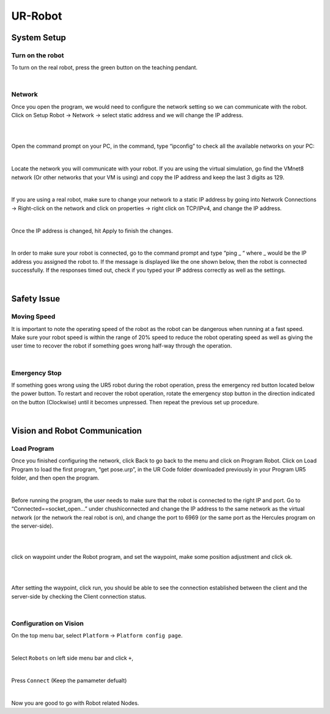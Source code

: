 UR-Robot
========



System Setup
------------


Turn on the robot
~~~~~~~~~~~~~~~~~

To turn on the real robot, press the green button on the teaching pendant. 

.. image:: Images/Robot_turn_on.png
    :align: center
    
|


Network
~~~~~~~

Once you open the program, we would need to configure the network setting so we can communicate with the robot.  Click on Setup Robot → Network → select static address and we will change the IP address. 

.. image:: Images/ur_ui.PNG
    :align: center
    
|

.. image:: Images/ur_setupnetwork.PNG
    :align: center
    
|


Open the command prompt on your PC, in the command, type “ipconfig” to check all the available networks on your PC:

.. image:: Images/nt3.png
    :align: center
    
|

Locate the network you will communicate with your robot. If you are using the virtual simulation, go find the VMnet8 network (Or other networks that your VM is using) and copy the IP address and keep the last 3 digits as 129.

.. image:: Images/nt4.png
    :align: center
    
|

If you are using a real robot, make sure to change your network to a static IP address by going into Network Connections → Right-click on the network and click on properties → right click on TCP/IPv4, and change the IP address. 

.. image:: Images/nt5.png
    :align: center

|

Once the IP address is changed, hit Apply to finish the changes. 

.. image:: Images/nt6.png
    :align: center

|

In order to make sure your robot is connected, go to the command prompt and type “ping _ “ where _ would be the IP address you assigned the robot to. If the message is displayed like the one shown below, then the robot is connected successfully. If the responses timed out, check if you typed your IP address correctly as well as the settings. 

.. image:: Images/nt7.png
    :align: center

|

Safety Issue
------------

Moving Speed
~~~~~~~~~~~~

It is important to note the operating speed of the robot as the robot can be dangerous when running at a fast speed. Make sure your robot speed is within the range of 20% speed to reduce the robot operating speed as well as giving the user time to recover the robot if something goes wrong half-way through the operation. 

.. image:: Images/ur_speed.PNG
    :align: center
    
|

Emergency Stop
~~~~~~~~~~~~~~

If something goes wrong using the UR5 robot during the robot operation, press the emergency red button located below the power button. To restart and recover the robot operation, rotate the emergency stop button in the direction indicated on the button (Clockwise) until it becomes unpressed. Then repeat the previous set up procedure. 

.. image:: Images/si2.png
    :align: center
    
|

Vision and Robot Communication
------------------------------

Load Program
~~~~~~~~~~~~

Once you finished configuring the network, click Back to go back to the menu and click on Program Robot. Click on Load Program to load the first program, “get pose.urp”,  in the UR Code folder downloaded previously in your Program UR5 folder, and then open the program. 

.. image:: Images/lp1.png
    :align: center
    
|

Before running the program, the user needs to make sure that the robot is connected to the right IP and port. Go to “Connected==socket_open…” under chushiconnected and change the IP address to the same network as the virtual network (or the network the real robot is on), and change the port to 6969 (or the same port as the Hercules program on the server-side). 

.. image:: Images/ur_ip.PNG
    :align: center

|

.. image:: Images/ur_port.PNG
    :align: center
    
|

click on waypoint under the Robot program, and set the waypoint, make some position adjustment and click ok.

.. image:: Images/lp3.png
    :align: center
    
|

.. image:: Images/lp4.png
    :align: center
    
|

After setting the waypoint, click run, you should be able to see the connection established between the client and the server-side by checking the Client connection status. 

.. image:: Images/nt5.png
    :align: center

|




Configuration on Vision
~~~~~~~~~~~~~~~~~~~~~~~


On the top menu bar, select ``Platform`` ->  ``Platform config page``. 

.. image:: Images/Robot0.png
    :align: center
    
|

Select ``Robots`` on left side menu bar and click ``+``,

.. image:: Images/Robot1.png
    :align: center
    
|

Press ``Connect`` (Keep the pamameter defualt)

.. image:: Images/Robot2.png
    :align: center
    
|

Now you are good to go with Robot related Nodes.

